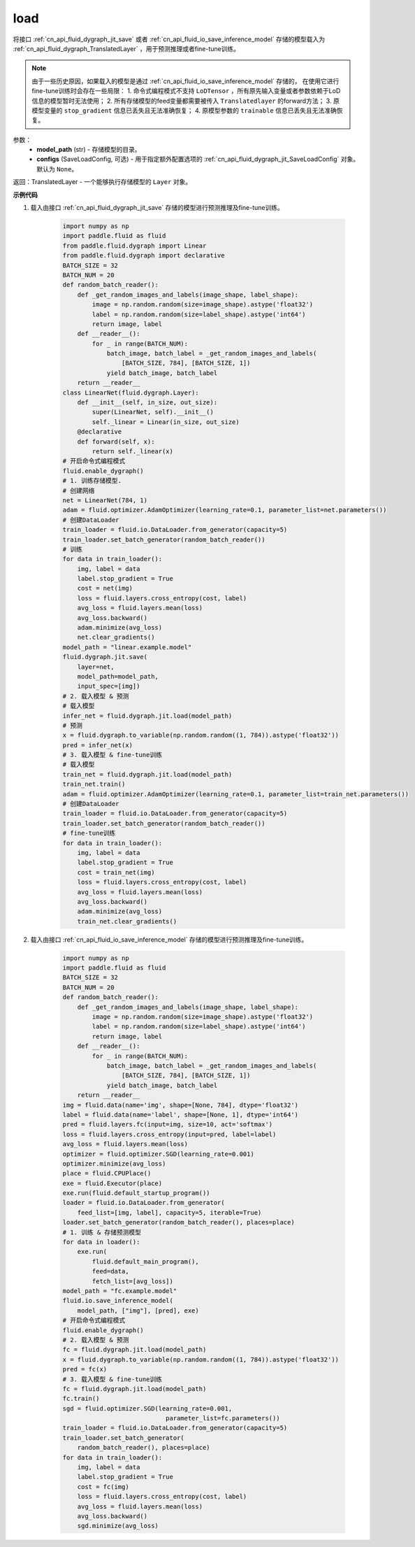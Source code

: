 .. _cn_api_fluid_dygraph_jit_load:

load
-----------------

.. py:function:: paddle.fluid.dygraph.jit.load(model_path, configs=None)


将接口 :ref:`cn_api_fluid_dygraph_jit_save` 或者 :ref:`cn_api_fluid_io_save_inference_model` 存储的模型载入为 :ref:`cn_api_fluid_dygraph_TranslatedLayer` ，用于预测推理或者fine-tune训练。

.. note::
    由于一些历史原因，如果载入的模型是通过 :ref:`cn_api_fluid_io_save_inference_model` 存储的，
    在使用它进行fine-tune训练时会存在一些局限：
    1. 命令式编程模式不支持 ``LoDTensor`` ，所有原先输入变量或者参数依赖于LoD信息的模型暂时无法使用；
    2. 所有存储模型的feed变量都需要被传入 ``Translatedlayer`` 的forward方法；
    3. 原模型变量的 ``stop_gradient`` 信息已丢失且无法准确恢复；
    4. 原模型参数的 ``trainable`` 信息已丢失且无法准确恢复。

参数：
    - **model_path** (str) - 存储模型的目录。
    - **configs** (SaveLoadConfig, 可选) - 用于指定额外配置选项的 :ref:`cn_api_fluid_dygraph_jit_SaveLoadConfig` 对象。默认为 ``None``。

返回：TranslatedLayer - 一个能够执行存储模型的 ``Layer`` 对象。

**示例代码**

1. 载入由接口 :ref:`cn_api_fluid_dygraph_jit_save` 存储的模型进行预测推理及fine-tune训练。

    .. code-block:: python

        import numpy as np
        import paddle.fluid as fluid
        from paddle.fluid.dygraph import Linear
        from paddle.fluid.dygraph import declarative
        BATCH_SIZE = 32
        BATCH_NUM = 20
        def random_batch_reader():
            def _get_random_images_and_labels(image_shape, label_shape):
                image = np.random.random(size=image_shape).astype('float32')
                label = np.random.random(size=label_shape).astype('int64')
                return image, label
            def __reader__():
                for _ in range(BATCH_NUM):
                    batch_image, batch_label = _get_random_images_and_labels(
                        [BATCH_SIZE, 784], [BATCH_SIZE, 1])
                    yield batch_image, batch_label
            return __reader__
        class LinearNet(fluid.dygraph.Layer):
            def __init__(self, in_size, out_size):
                super(LinearNet, self).__init__()
                self._linear = Linear(in_size, out_size)
            @declarative
            def forward(self, x):
                return self._linear(x)
        # 开启命令式编程模式
        fluid.enable_dygraph() 
        # 1. 训练存储模型.
        # 创建网络
        net = LinearNet(784, 1)
        adam = fluid.optimizer.AdamOptimizer(learning_rate=0.1, parameter_list=net.parameters())
        # 创建DataLoader
        train_loader = fluid.io.DataLoader.from_generator(capacity=5)
        train_loader.set_batch_generator(random_batch_reader())
        # 训练
        for data in train_loader():
            img, label = data
            label.stop_gradient = True
            cost = net(img)
            loss = fluid.layers.cross_entropy(cost, label)
            avg_loss = fluid.layers.mean(loss)
            avg_loss.backward()
            adam.minimize(avg_loss)
            net.clear_gradients()
        model_path = "linear.example.model"
        fluid.dygraph.jit.save(
            layer=net,
            model_path=model_path,
            input_spec=[img])
        # 2. 载入模型 & 预测
        # 载入模型
        infer_net = fluid.dygraph.jit.load(model_path)
        # 预测
        x = fluid.dygraph.to_variable(np.random.random((1, 784)).astype('float32'))
        pred = infer_net(x)
        # 3. 载入模型 & fine-tune训练
        # 载入模型
        train_net = fluid.dygraph.jit.load(model_path)
        train_net.train()
        adam = fluid.optimizer.AdamOptimizer(learning_rate=0.1, parameter_list=train_net.parameters())
        # 创建DataLoader
        train_loader = fluid.io.DataLoader.from_generator(capacity=5)
        train_loader.set_batch_generator(random_batch_reader())
        # fine-tune训练
        for data in train_loader():
            img, label = data
            label.stop_gradient = True
            cost = train_net(img)
            loss = fluid.layers.cross_entropy(cost, label)
            avg_loss = fluid.layers.mean(loss)
            avg_loss.backward()
            adam.minimize(avg_loss)
            train_net.clear_gradients()


2. 载入由接口 :ref:`cn_api_fluid_io_save_inference_model` 存储的模型进行预测推理及fine-tune训练。

    .. code-block:: python

        import numpy as np
        import paddle.fluid as fluid
        BATCH_SIZE = 32
        BATCH_NUM = 20
        def random_batch_reader():
            def _get_random_images_and_labels(image_shape, label_shape):
                image = np.random.random(size=image_shape).astype('float32')
                label = np.random.random(size=label_shape).astype('int64')
                return image, label
            def __reader__():
                for _ in range(BATCH_NUM):
                    batch_image, batch_label = _get_random_images_and_labels(
                        [BATCH_SIZE, 784], [BATCH_SIZE, 1])
                    yield batch_image, batch_label
            return __reader__
        img = fluid.data(name='img', shape=[None, 784], dtype='float32')
        label = fluid.data(name='label', shape=[None, 1], dtype='int64')
        pred = fluid.layers.fc(input=img, size=10, act='softmax')
        loss = fluid.layers.cross_entropy(input=pred, label=label)
        avg_loss = fluid.layers.mean(loss)
        optimizer = fluid.optimizer.SGD(learning_rate=0.001)
        optimizer.minimize(avg_loss)
        place = fluid.CPUPlace()
        exe = fluid.Executor(place)
        exe.run(fluid.default_startup_program())
        loader = fluid.io.DataLoader.from_generator(
            feed_list=[img, label], capacity=5, iterable=True)
        loader.set_batch_generator(random_batch_reader(), places=place)
        # 1. 训练 & 存储预测模型
        for data in loader():
            exe.run(
                fluid.default_main_program(),
                feed=data, 
                fetch_list=[avg_loss])
        model_path = "fc.example.model"
        fluid.io.save_inference_model(
            model_path, ["img"], [pred], exe)
        # 开启命令式编程模式
        fluid.enable_dygraph() 
        # 2. 载入模型 & 预测
        fc = fluid.dygraph.jit.load(model_path)
        x = fluid.dygraph.to_variable(np.random.random((1, 784)).astype('float32'))
        pred = fc(x)
        # 3. 载入模型 & fine-tune训练
        fc = fluid.dygraph.jit.load(model_path)
        fc.train()
        sgd = fluid.optimizer.SGD(learning_rate=0.001,
                                    parameter_list=fc.parameters())
        train_loader = fluid.io.DataLoader.from_generator(capacity=5)
        train_loader.set_batch_generator(
            random_batch_reader(), places=place)
        for data in train_loader():
            img, label = data
            label.stop_gradient = True
            cost = fc(img)
            loss = fluid.layers.cross_entropy(cost, label)
            avg_loss = fluid.layers.mean(loss)
            avg_loss.backward()
            sgd.minimize(avg_loss)
